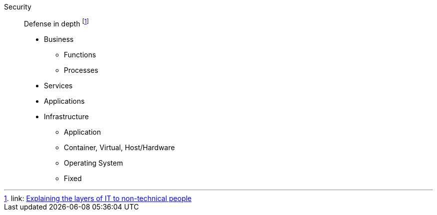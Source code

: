 
Security::
Defense in depth footnote:LayeredTop[link: https://www.linkedin.com/pulse/20141024010629-13333030-explaining-the-layers-of-it-to-non-technical-people[Explaining the layers of IT to non-technical people]]

* Business
** Functions
** Processes
* Services
* Applications
* Infrastructure
** Application
** Container, Virtual, Host/Hardware
** Operating System
** Fixed
